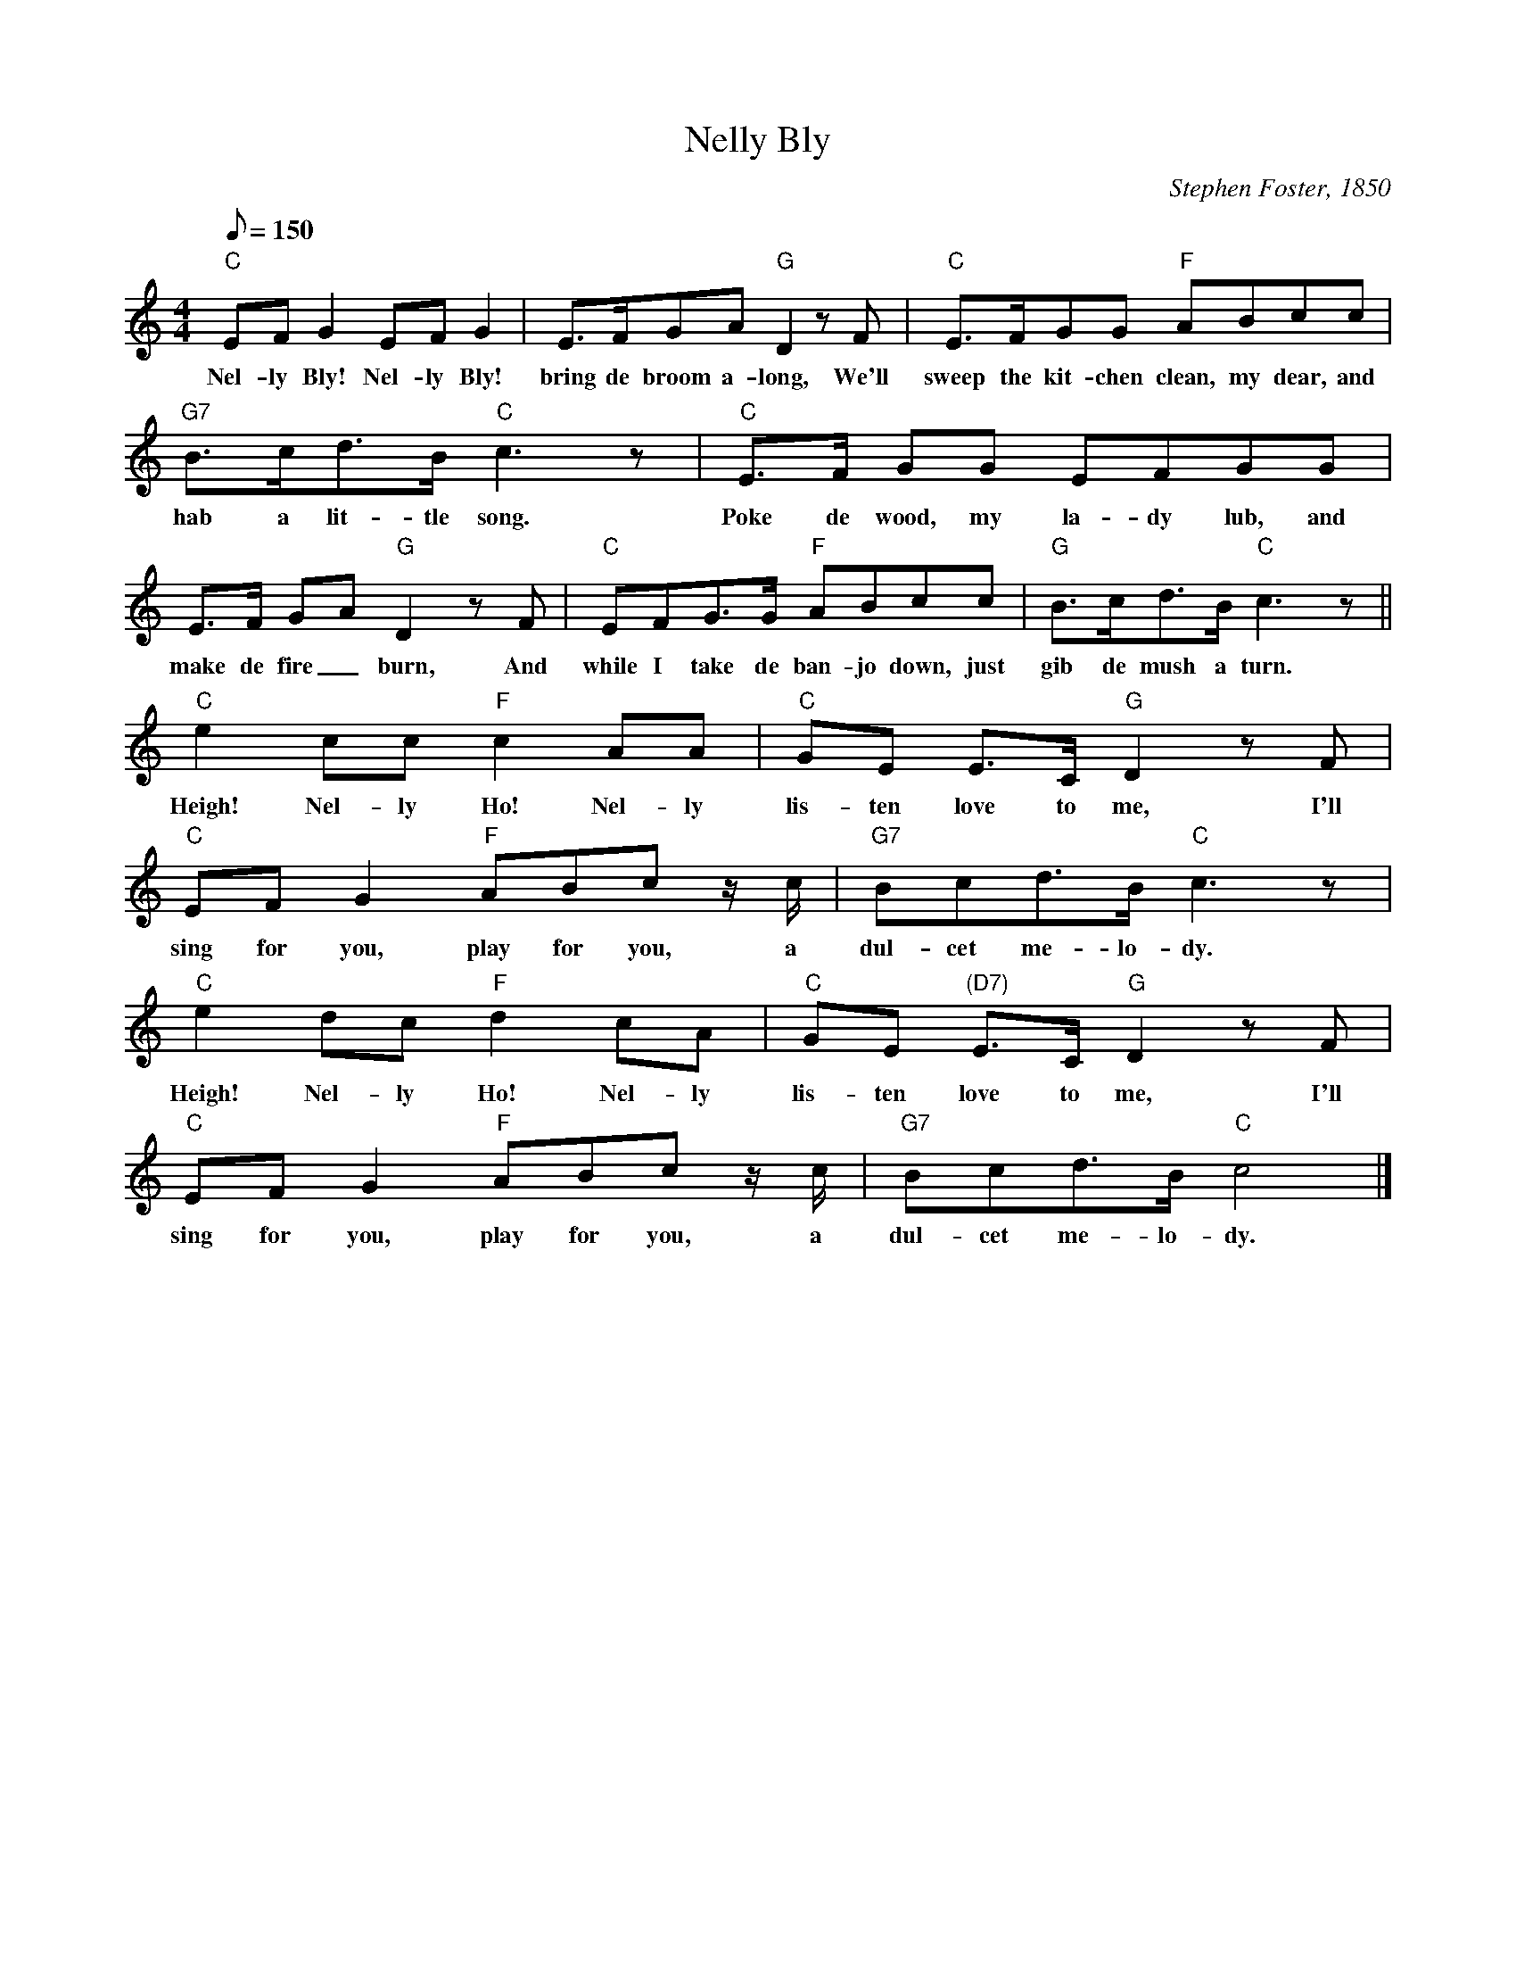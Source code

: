X:1
T:Nelly Bly
M:4/4
L:1/8
C:Stephen Foster, 1850
Z:Kevin Goess 4/19/200
N:I first learned this tune from the <a href="http://members.aol.com/kitchenboy/books/km7.html">Kitchen Musician</a>, but see also <a href="http://home.att.net/~gapehenry/NellieBly.html">"Nellie Bly: Pioneer Woman Investigative Journalist"</a>
N:, a famous woman writer who took her pen name from this song.
Q:150
K:C
"C" EFG2EFG2 |E>FGA "G" D2zF | "C" E>FGG "F" ABcc | 
w:Nel-ly Bly! Nel-ly Bly! bring de broom a-long, We'll sweep the kit-chen clean, my dear, and 
"G7" B>cd>B "C" c3z |"C" E>F GG EFGG | E>F GA "G" D2 z F | "C" EFG>G "F" ABcc | "G" B>cd>B "C" c3z ||
w:hab a lit-tle song. Poke de wood, my la-dy lub, and make de fire_ burn, And while I take de ban-jo down, just gib de mush a turn.
"C" e2cc "F" c2AA | "C" GE E>C "G" D2zF | "C" EFG2 "F" ABc z/c/ | "G7" Bcd>B "C" c3 z|
w:Heigh! Nel-ly Ho! Nel-ly lis-ten love to me, I'll sing for you, play for you, a dul-cet me-lo-dy.
"C" e2dc "F" d2cA | "C" GE "(D7)" E>C "G" D2 zF | "C" EFG2 "F" ABc z/c/ | "G7" Bcd>B "C" c4|]
w:Heigh! Nel-ly Ho! Nel-ly lis-ten love to me, I'll sing for you, play for you, a dul-cet me-lo-dy.
